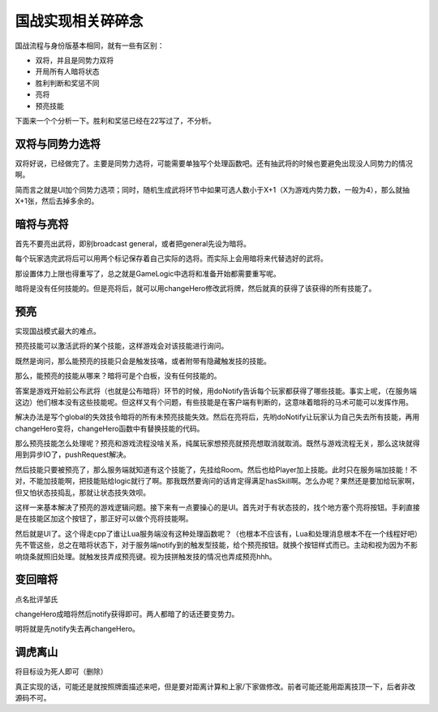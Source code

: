 .. SPDX-License-Identifier: GFDL-1.3-or-later

国战实现相关碎碎念
=================

国战流程与身份版基本相同，就有一些有区别：

- 双将，并且是同势力双将
- 开局所有人暗将状态
- 胜利判断和奖惩不同
- 亮将
- 预亮技能

下面来一个个分析一下。胜利和奖惩已经在22写过了，不分析。

双将与同势力选将
-----------

双将好说，已经做完了。主要是同势力选将，可能需要单独写个处理函数吧。还有抽武将的时候也要避免出现没人同势力的情况啊。

简而言之就是UI加个同势力选项；同时，随机生成武将环节中如果可选人数小于X+1（X为游戏内势力数，一般为4），那么就抽X+1张，然后去掉多余的。

暗将与亮将
----

首先不要亮出武将，即别broadcast general，或者把general先设为暗将。

每个玩家选完武将后可以用两个标记保存着自己实际的选将。而实际上会用暗将来代替选好的武将。

那设置体力上限也得重写了，总之就是GameLogic中选将和准备开始都需要重写呢。

暗将是没有任何技能的。但是亮将后，就可以用changeHero修改武将牌，然后就真的获得了该获得的所有技能了。

预亮
----

实现国战模式最大的难点。

预亮技能可以激活武将的某个技能，这样游戏会对该技能进行询问。

既然是询问，那么能预亮的技能只会是触发技咯，或者附带有隐藏触发技的技能。

那么，能预亮的技能从哪来？暗将可是个白板，没有任何技能的。

答案是游戏开始前公布武将（也就是公布暗将）环节的时候，用doNotify告诉每个玩家都获得了哪些技能。事实上呢，（在服务端这边）他们根本没有这些技能呢。但这样又有个问题，有些技能是在客户端有判断的，这意味着暗将的马术可能可以发挥作用。

解决办法是写个global的失效技令暗将的所有未预亮技能失效。然后在亮将后，先哟doNotify让玩家认为自己失去所有技能，再用changeHero变将，changeHero函数中有替换技能的代码。

那么预亮技能怎么处理呢？预亮和游戏流程没啥关系，纯属玩家想预亮就预亮想取消就取消。既然与游戏流程无关，那么这块就得用到异步IO了，pushRequest解决。

然后技能只要被预亮了，那么服务端就知道有这个技能了，先挂给Room。然后也给Player加上技能。此时只在服务端加技能！不对，不能加技能啊，把技能贴给logic就行了啊。那我既然要询问的话肯定得满足hasSkill啊。怎么办呢？果然还是要加给玩家啊，但又怕状态技捣乱，那就让状态技失效呗。

这样一来基本解决了预亮的游戏逻辑问题。接下来有一点要操心的是UI。首先对于有状态技的，找个地方塞个亮将按钮。手刹直接是在技能区加这个按钮了，那正好可以做个亮将技能啊。

然后就是UI了。这个得走cpp了谁让Lua服务端没有这种处理函数呢？（也根本不应该有，Lua和处理消息根本不在一个线程好吧）先不管这些，总之在暗将状态下，对于服务端notify到的触发型技能，给个预亮按钮。就换个按钮样式而已。主动和视为因为不影响烧条就照旧处理。就触发技弄成预亮键。视为技拼触发技的情况也弄成预亮hhh。

变回暗将
-----

点名批评邹氏

changeHero成暗将然后notify获得即可。两人都暗了的话还要变势力。

明将就是先notify失去再changeHero。

调虎离山
-----

将目标设为死人即可（删除）

真正实现的话，可能还是就按照牌面描述来吧，但是要对距离计算和上家/下家做修改。前者可能还能用距离技顶一下，后者非改源码不可。
